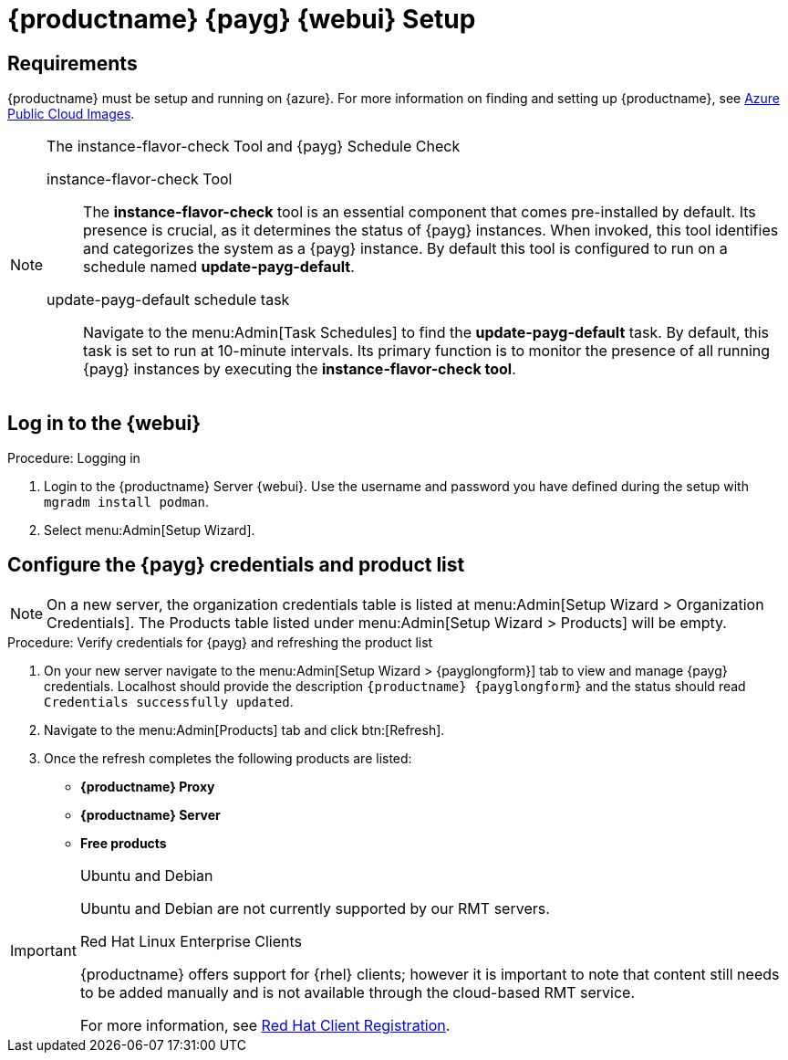 = {productname} {payg} {webui} Setup 
ifeval::[{uyuni-content} == true]
:noindex:
endif::[]

== Requirements

{productname} must be setup and running on {azure}. 
For more information on finding and setting up {productname}, see xref:specialized-guides:public-cloud-guide/payg/azure/payg-azure-public-cloud-images.adoc[Azure Public Cloud Images].


.The instance-flavor-check Tool and {payg} Schedule Check 
[NOTE]
====
instance-flavor-check Tool::
The **instance-flavor-check** tool is an essential component that comes pre-installed by default. 
Its presence is crucial, as it determines the status of {payg} instances. 
When invoked, this tool identifies and categorizes the system as a {payg} instance. 
By default this tool is configured to run on a schedule named **update-payg-default**.

update-payg-default schedule task::
Navigate to the menu:Admin[Task Schedules] to find the **update-payg-default** task. 
By default, this task is set to run at 10-minute intervals. 
Its primary function is to monitor the presence of all running {payg} instances by executing the **instance-flavor-check tool**.
====


== Log in to the {webui}

.Procedure: Logging in
. Login to the {productname} Server {webui}.
  Use the username and password you have defined during the setup with [command]``mgradm install podman``.
. Select menu:Admin[Setup Wizard].

== Configure the {payg} credentials and product list

[NOTE]
====
On a new server, the organization credentials table is listed at menu:Admin[Setup Wizard > Organization Credentials].
The Products table listed under menu:Admin[Setup Wizard > Products] will be empty.
====

.Procedure: Verify credentials for {payg} and refreshing the product list

. On your new server navigate to the menu:Admin[Setup Wizard > {payglongform}] tab to view and manage {payg} credentials. 
  Localhost should provide the description ``{productname} {payglongform}`` and the status should read ``Credentials successfully updated``.

. Navigate to the menu:Admin[Products] tab and click btn:[Refresh].

. Once the refresh completes the following products are listed:
* **{productname} Proxy**
* **{productname} Server**
* **Free products**

[IMPORTANT]
====
.Ubuntu and Debian
Ubuntu and Debian are not currently supported by our RMT servers.

.Red Hat Linux Enterprise Clients
{productname} offers support for {rhel} clients; however it is important to note that content still needs to be added manually and is not available through the cloud-based RMT service.

For more information, see xref:client-configuration:registration-overview-redhat.adoc[Red Hat Client Registration].
====